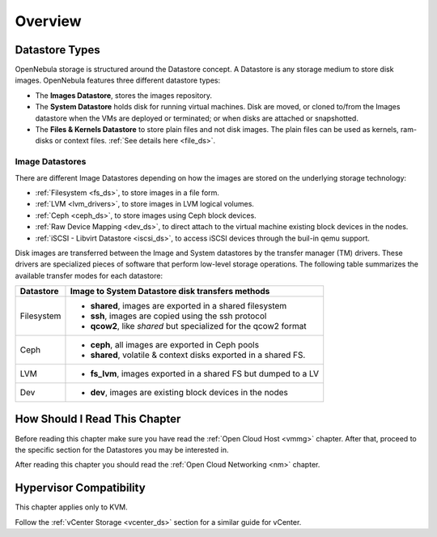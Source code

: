 .. _sm:
.. _storage:

=================
Overview
=================

.. todo::

    * Architect
    * KVM

Datastore Types
================================================================================

OpenNebula storage is structured around the Datastore concept. A Datastore is any storage medium to store disk images. OpenNebula features three different datastore types:

* The **Images Datastore**, stores the images repository.

* The **System Datastore** holds disk for running virtual machines. Disk are moved, or cloned to/from the Images datastore when the VMs are deployed or terminated; or when disks are attached or snapshotted.

* The **Files & Kernels Datastore** to store plain files and not disk images. The plain files can be used as kernels, ram-disks or context files. :ref:`See details here <file_ds>`.

|image0|

Image Datastores
--------------------------------------------------------------------------------
There are different Image Datastores depending on how the images are stored on the underlying storage technology:

* :ref:`Filesystem <fs_ds>`, to store images in a file form.

* :ref:`LVM <lvm_drivers>`, to store images in LVM logical volumes.

* :ref:`Ceph <ceph_ds>`, to store images using Ceph block devices.

* :ref:`Raw Device Mapping <dev_ds>`, to direct attach to the virtual machine existing block devices in the nodes.

* :ref:`iSCSI - Libvirt Datastore <iscsi_ds>`, to access iSCSI devices through the buil-in qemu support.

Disk images are transferred between the Image and System datastores by the transfer manager (TM) drivers. These drivers are specialized pieces of software that perform low-level storage operations. The following table summarizes the available transfer modes for each datastore:

+---------------+-------------------------------------------------------------------+
|   Datastore   | Image to System Datastore disk transfers methods                  |
+===============+===================================================================+
| Filesystem    | * **shared**, images are exported in a shared filesystem          |
|               | * **ssh**, images are copied using the ssh protocol               |
|               | * **qcow2**, like *shared* but specialized for the qcow2 format   |
+---------------+-------------------------------------------------------------------+
| Ceph          | * **ceph**, all images are exported in Ceph pools                 |
|               | * **shared**, volatile & context disks exported in a shared FS.   |
+---------------+-------------------------------------------------------------------+
| LVM           | * **fs_lvm**, images exported in a shared FS but dumped to a LV   |
+---------------+-------------------------------------------------------------------+
| Dev           | * **dev**, images are existing block devices in the nodes         |
+---------------+-------------------------------------------------------------------+

How Should I Read This Chapter
================================================================================

Before reading this chapter make sure you have read the :ref:`Open Cloud Host <vmmg>` chapter. After that, proceed to the specific section for the Datastores you may be interested in.

After reading this chapter you should read the :ref:`Open Cloud Networking <nm>` chapter.

Hypervisor Compatibility
================================================================================

This chapter applies only to KVM.

Follow the :ref:`vCenter Storage <vcenter_ds>` section for a similar guide for vCenter.

.. |image0| image:: /images/datastoreoverview.png
